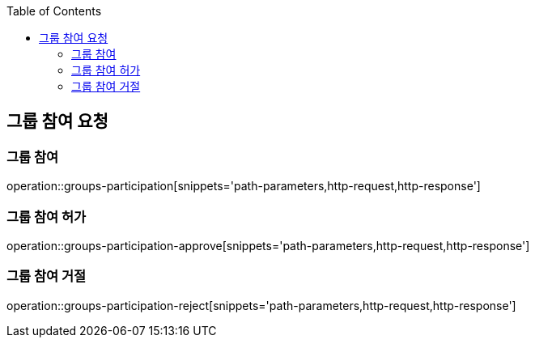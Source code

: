 :doctype: book
:icons: font
:source-highlighter: highlightjs
:toc: left
:toclevels: 4

ifndef::snippets[]
:snippets: ../../../build/generated-snippets
endif::[]

== 그룹 참여 요청

=== 그룹 참여

operation::groups-participation[snippets='path-parameters,http-request,http-response']

=== 그룹 참여 허가

operation::groups-participation-approve[snippets='path-parameters,http-request,http-response']

=== 그룹 참여 거절

operation::groups-participation-reject[snippets='path-parameters,http-request,http-response']
